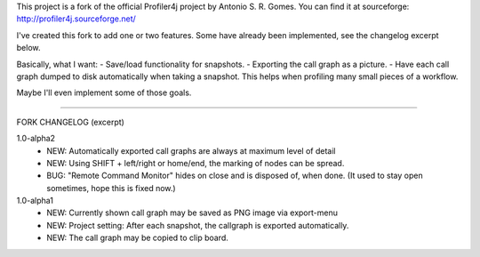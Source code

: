 This project is a fork of the official Profiler4j project by Antonio S. R. Gomes.
You can find it at sourceforge: http://profiler4j.sourceforge.net/

I've created this fork to add one or two features. Some have already been implemented,
see the changelog excerpt below.

Basically, what I want:
- Save/load functionality for snapshots.
- Exporting the call graph as a picture.
- Have each call graph dumped to disk automatically when taking a snapshot.
This helps when profiling many small pieces of a workflow.

Maybe I'll even implement some of those goals.

------------------------

FORK CHANGELOG (excerpt)

1.0-alpha2
	- NEW: Automatically exported call graphs are always at maximum level of detail
	- NEW: Using SHIFT + left/right or home/end, the marking of nodes can be spread.
	- BUG: "Remote Command Monitor" hides on close and is disposed of, when done. (It used to stay open sometimes, hope this is fixed now.)

1.0-alpha1
	- NEW: Currently shown call graph may be saved as PNG image via export-menu
	- NEW: Project setting: After each snapshot, the callgraph is exported automatically.
	- NEW: The call graph may be copied to clip board.
